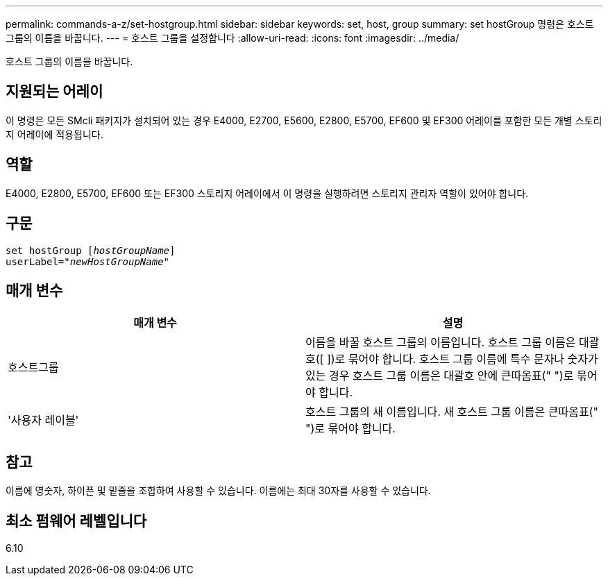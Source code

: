 ---
permalink: commands-a-z/set-hostgroup.html 
sidebar: sidebar 
keywords: set, host, group 
summary: set hostGroup 명령은 호스트 그룹의 이름을 바꿉니다. 
---
= 호스트 그룹을 설정합니다
:allow-uri-read: 
:icons: font
:imagesdir: ../media/


[role="lead"]
호스트 그룹의 이름을 바꿉니다.



== 지원되는 어레이

이 명령은 모든 SMcli 패키지가 설치되어 있는 경우 E4000, E2700, E5600, E2800, E5700, EF600 및 EF300 어레이를 포함한 모든 개별 스토리지 어레이에 적용됩니다.



== 역할

E4000, E2800, E5700, EF600 또는 EF300 스토리지 어레이에서 이 명령을 실행하려면 스토리지 관리자 역할이 있어야 합니다.



== 구문

[source, cli, subs="+macros"]
----
set hostGroup pass:quotes[[_hostGroupName_]]
userLabel=pass:quotes["_newHostGroupName_"]
----


== 매개 변수

[cols="2*"]
|===
| 매개 변수 | 설명 


 a| 
호스트그룹
 a| 
이름을 바꿀 호스트 그룹의 이름입니다. 호스트 그룹 이름은 대괄호([ ])로 묶어야 합니다. 호스트 그룹 이름에 특수 문자나 숫자가 있는 경우 호스트 그룹 이름은 대괄호 안에 큰따옴표(" ")로 묶어야 합니다.



 a| 
'사용자 레이블'
 a| 
호스트 그룹의 새 이름입니다. 새 호스트 그룹 이름은 큰따옴표(" ")로 묶어야 합니다.

|===


== 참고

이름에 영숫자, 하이픈 및 밑줄을 조합하여 사용할 수 있습니다. 이름에는 최대 30자를 사용할 수 있습니다.



== 최소 펌웨어 레벨입니다

6.10

